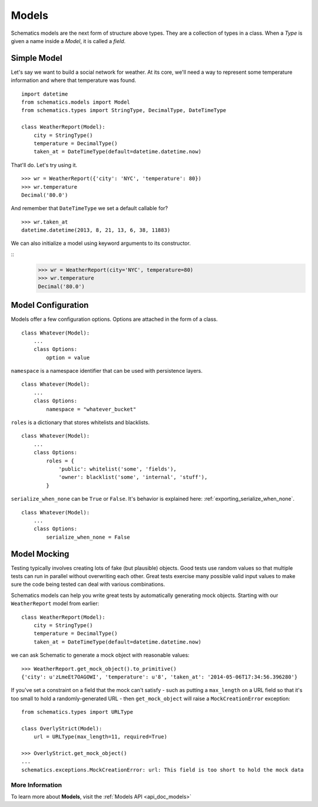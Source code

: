.. _models:

======
Models
======

Schematics models are the next form of structure above types. They are a
collection of types in a class. When a `Type` is given a name inside a `Model`,
it is called a `field`.


.. _simple_model:

Simple Model
============

Let's say we want to build a social network for weather. At its core, we'll
need a way to represent some temperature information and where that temperature
was found.

::

  import datetime
  from schematics.models import Model
  from schematics.types import StringType, DecimalType, DateTimeType

  class WeatherReport(Model):
      city = StringType()
      temperature = DecimalType()
      taken_at = DateTimeType(default=datetime.datetime.now)

That'll do.  Let's try using it.

::

  >>> wr = WeatherReport({'city': 'NYC', 'temperature': 80})
  >>> wr.temperature
  Decimal('80.0')

And remember that ``DateTimeType`` we set a default callable for?

::

  >>> wr.taken_at
  datetime.datetime(2013, 8, 21, 13, 6, 38, 11883)

We can also initialize a model using keyword arguments to its constructor.

::
  >>> wr = WeatherReport(city='NYC', temperature=80)
  >>> wr.temperature
  Decimal('80.0')


.. _model_configuration:

Model Configuration
===================

Models offer a few configuration options.  Options are attached in the form of a
class.

:: 

  class Whatever(Model):
      ...
      class Options:
          option = value

``namespace`` is a namespace identifier that can be used with persistence
layers.

:: 

  class Whatever(Model):
      ...
      class Options:
          namespace = "whatever_bucket"

``roles`` is a dictionary that stores whitelists and blacklists.

::

  class Whatever(Model):
      ...
      class Options:
          roles = {
              'public': whitelist('some', 'fields'),
              'owner': blacklist('some', 'internal', 'stuff'),
          }

``serialize_when_none`` can be ``True`` or ``False``.  It's behavior is
explained here: :ref:`exporting_serialize_when_none`.

::

  class Whatever(Model):
      ...
      class Options:
          serialize_when_none = False


.. _model_mocking:

Model Mocking
=============

Testing typically involves creating lots of fake (but plausible) objects. Good
tests use random values so that multiple tests can run in parallel without
overwriting each other. Great tests exercise many possible valid input values
to make sure the code being tested can deal with various combinations.

Schematics models can help you write great tests by automatically generating
mock objects. Starting with our ``WeatherReport`` model from earlier:

::

  class WeatherReport(Model):
      city = StringType()
      temperature = DecimalType()
      taken_at = DateTimeType(default=datetime.datetime.now)

we can ask Schematic to generate a mock object with reasonable values:

::

  >>> WeatherReport.get_mock_object().to_primitive()
  {'city': u'zLmeEt7OAGOWI', 'temperature': u'8', 'taken_at': '2014-05-06T17:34:56.396280'}

If you've set a constraint on a field that the mock can't satisfy - such as
putting a ``max_length`` on a URL field so that it's too small to hold a
randomly-generated URL - then ``get_mock_object`` will raise a
``MockCreationError`` exception:

::

  from schematics.types import URLType

  class OverlyStrict(Model):
      url = URLType(max_length=11, required=True)

  >>> OverlyStrict.get_mock_object()
  ...
  schematics.exceptions.MockCreationError: url: This field is too short to hold the mock data

More Information
~~~~~~~~~~~~~~~~

To learn more about **Models**, visit the :ref:`Models API <api_doc_models>`
